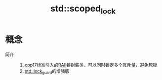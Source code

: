 :PROPERTIES:
:ID:       a9951f61-ca29-4c16-8908-c4aca8f37b38
:END:
#+title: std::scoped_lock

* 概念
- 简介 ::
  1. [[id:8ab4df56-e11f-42b8-87f8-4daa2fd045db][cpp]]17标准引入的[[id:80bc3e2a-ba66-4828-8883-7cf5d7f455f2][RAII]]锁封装类，可以同时锁定多个互斥量，避免死锁
  2. [[id:f3588577-c0e0-4667-b141-1bddfcb3b97c][std::lock_guard]]的增强版

